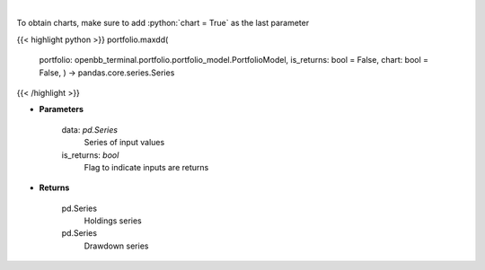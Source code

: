 .. role:: python(code)
    :language: python
    :class: highlight

|

.. raw:: html

    <h3>
    > Calculate the drawdown (MDD) of historical series.  Note that the calculation is done
     on cumulative returns (or prices).  The definition of drawdown is

     DD = (current value - rolling maximum) / rolling maximum
    </h3>

To obtain charts, make sure to add :python:`chart = True` as the last parameter

{{< highlight python >}}
portfolio.maxdd(
    portfolio: openbb\_terminal.portfolio.portfolio\_model.PortfolioModel, is\_returns: bool = False,
    chart: bool = False,
    ) -> pandas.core.series.Series
{{< /highlight >}}

* **Parameters**

    data: *pd.Series*
        Series of input values
    is\_returns: *bool*
        Flag to indicate inputs are returns

    
* **Returns**

    pd.Series
        Holdings series
    pd.Series
        Drawdown series
    